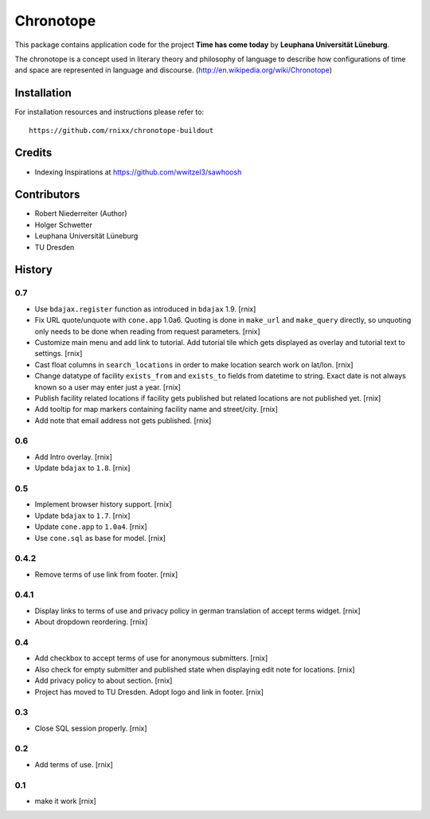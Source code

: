 ==========
Chronotope
==========

This package contains application code for the project
**Time has come today** by **Leuphana Universität Lüneburg**.

The chronotope is a concept used in literary theory and philosophy of language
to describe how configurations of time and space are represented in language
and discourse. (http://en.wikipedia.org/wiki/Chronotope)


Installation
============

For installation resources and instructions please refer to::

    https://github.com/rnixx/chronotope-buildout

Credits
=======

- Indexing Inspirations at https://github.com/wwitzel3/sawhoosh


Contributors
============

- Robert Niederreiter (Author)
- Holger Schwetter
- Leuphana Universität Lüneburg
- TU Dresden


History
=======

0.7
---

- Use ``bdajax.register`` function as introduced in ``bdajax`` 1.9.
  [rnix]

- Fix URL quote/unquote with ``cone.app`` 1.0a6. Quoting is done in
  ``make_url`` and ``make_query`` directly, so unquoting only needs to be done
  when reading from request parameters.
  [rnix]

- Customize main menu and add link to tutorial. Add tutorial tile which gets
  displayed as overlay and tutorial text to settings.
  [rnix]

- Cast float columns in ``search_locations`` in order to make location search
  work on lat/lon.
  [rnix]

- Change datatype of facility ``exists_from`` and ``exists_to`` fields from
  datetime to string. Exact date is not always known so a user may enter just
  a year.
  [rnix]

- Publish facility related locations if facility gets published but related
  locations are not published yet.
  [rnix]

- Add tooltip for map markers containing facility name and street/city.
  [rnix]

- Add note that email address not gets published.
  [rnix]

0.6
---

- Add Intro overlay.
  [rnix]

- Update ``bdajax`` to ``1.8``.
  [rnix]

0.5
---

- Implement browser history support.
  [rnix]

- Update ``bdajax`` to ``1.7``.
  [rnix]

- Update ``cone.app`` to ``1.0a4``.
  [rnix]

- Use ``cone.sql`` as base for model.
  [rnix]

0.4.2
-----

- Remove terms of use link from footer.
  [rnix]

0.4.1
-----

- Display links to terms of use and privacy policy in german translation of
  accept terms widget.
  [rnix]

- About dropdown reordering.
  [rnix]

0.4
---

- Add checkbox to accept terms of use for anonymous submitters.
  [rnix]

- Also check for empty submitter and published state when displaying edit note
  for locations.
  [rnix]

- Add privacy policy to about section.
  [rnix]

- Project has moved to TU Dresden. Adopt logo and link in footer.
  [rnix]

0.3
---

- Close SQL session properly.
  [rnix]

0.2
---

- Add terms of use.
  [rnix]

0.1
---

- make it work
  [rnix]
